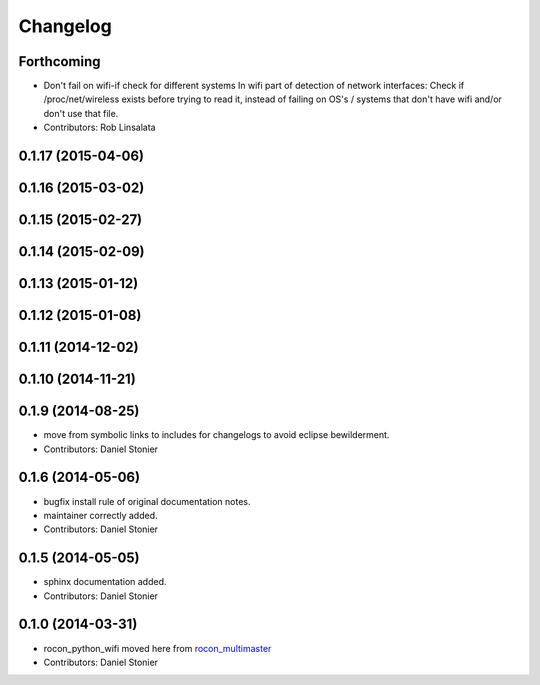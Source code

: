 Changelog
=========

Forthcoming
-----------
* Don't fail on wifi-if check for different systems
  In wifi part of detection of network interfaces: Check if /proc/net/wireless exists before trying to read it, instead of failing on OS's / systems that don't have wifi and/or don't use that file.
* Contributors: Rob Linsalata

0.1.17 (2015-04-06)
-------------------

0.1.16 (2015-03-02)
-------------------

0.1.15 (2015-02-27)
-------------------

0.1.14 (2015-02-09)
-------------------

0.1.13 (2015-01-12)
-------------------

0.1.12 (2015-01-08)
-------------------

0.1.11 (2014-12-02)
-------------------

0.1.10 (2014-11-21)
-------------------

0.1.9 (2014-08-25)
------------------
* move from symbolic links to includes for changelogs to avoid eclipse bewilderment.
* Contributors: Daniel Stonier

0.1.6 (2014-05-06)
------------------
* bugfix install rule of original documentation notes.
* maintainer correctly added.
* Contributors: Daniel Stonier

0.1.5 (2014-05-05)
------------------
* sphinx documentation added.
* Contributors: Daniel Stonier

0.1.0 (2014-03-31)
------------------
* rocon_python_wifi moved here from `rocon_multimaster`_
* Contributors: Daniel Stonier

.. _`rocon_multimaster`: https://github.com/robotics-in-concert/rocon_multimaster
